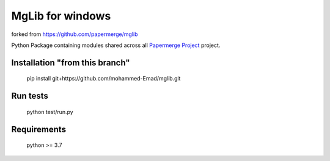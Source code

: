 MgLib for windows
=======
forked from https://github.com/papermerge/mglib

Python Package containing modules shared across all `Papermerge Project <https://github.com/ciur/papermerge>`_ project.

Installation "from this branch"
##############
    
    pip install git+https://github.com/mohammed-Emad/mglib.git
    
Run tests
###########

    python test/run.py


Requirements
##############

    python >= 3.7

